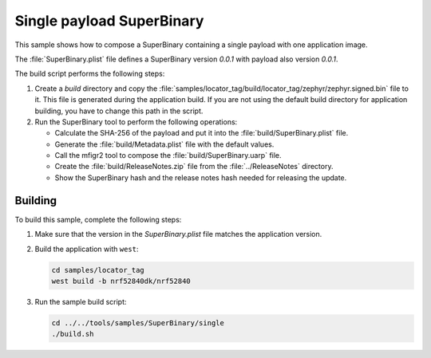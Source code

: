 .. _super_single:

Single payload SuperBinary
##########################

This sample shows how to compose a SuperBinary containing a single payload with one application image.

The :file:`SuperBinary.plist` file defines a SuperBinary version `0.0.1` with payload also version `0.0.1`.

The build script performs the following steps:

1. Create a `build` directory and copy the :file:`samples/locator_tag/build/locator_tag/zephyr/zephyr.signed.bin` file to it.
   This file is generated during the application build.
   If you are not using the default build directory for application building, you have to change this path in the script.

#. Run the SuperBinary tool to perform the following operations:

   * Calculate the SHA-256 of the payload and put it into the :file:`build/SuperBinary.plist` file.
   * Generate the :file:`build/Metadata.plist` file with the default values.
   * Call the mfigr2 tool to compose the :file:`build/SuperBinary.uarp` file.
   * Create the :file:`build/ReleaseNotes.zip` file from the :file:`../ReleaseNotes` directory.
   * Show the SuperBinary hash and the release notes hash needed for releasing the update.

Building
========

To build this sample, complete the following steps:

1. Make sure that the version in the `SuperBinary.plist` file matches the application version.

#. Build the application with ``west``:

   .. code-block:: console

      cd samples/locator_tag
      west build -b nrf52840dk/nrf52840

#. Run the sample build script:

   .. code-block:: console

      cd ../../tools/samples/SuperBinary/single
      ./build.sh
